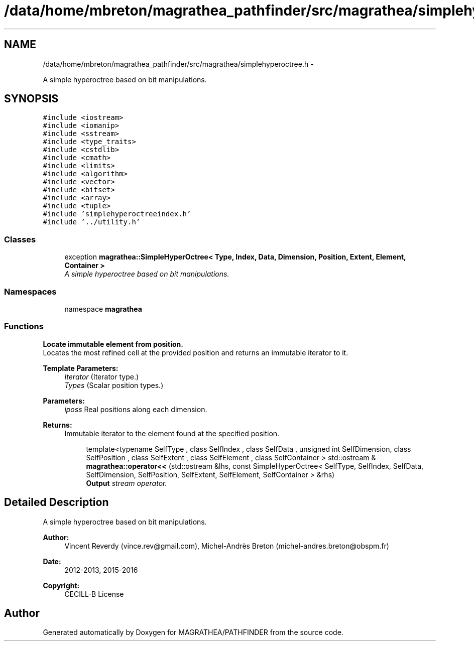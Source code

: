 .TH "/data/home/mbreton/magrathea_pathfinder/src/magrathea/simplehyperoctree.h" 3 "Wed Oct 6 2021" "MAGRATHEA/PATHFINDER" \" -*- nroff -*-
.ad l
.nh
.SH NAME
/data/home/mbreton/magrathea_pathfinder/src/magrathea/simplehyperoctree.h \- 
.PP
A simple hyperoctree based on bit manipulations\&.  

.SH SYNOPSIS
.br
.PP
\fC#include <iostream>\fP
.br
\fC#include <iomanip>\fP
.br
\fC#include <sstream>\fP
.br
\fC#include <type_traits>\fP
.br
\fC#include <cstdlib>\fP
.br
\fC#include <cmath>\fP
.br
\fC#include <limits>\fP
.br
\fC#include <algorithm>\fP
.br
\fC#include <vector>\fP
.br
\fC#include <bitset>\fP
.br
\fC#include <array>\fP
.br
\fC#include <tuple>\fP
.br
\fC#include 'simplehyperoctreeindex\&.h'\fP
.br
\fC#include '\&.\&./utility\&.h'\fP
.br

.SS "Classes"

.in +1c
.ti -1c
.RI "exception \fBmagrathea::SimpleHyperOctree< Type, Index, Data, Dimension, Position, Extent, Element, Container >\fP"
.br
.RI "\fIA simple hyperoctree based on bit manipulations\&. \fP"
.in -1c
.SS "Namespaces"

.in +1c
.ti -1c
.RI "namespace \fBmagrathea\fP"
.br
.in -1c
.SS "Functions"

.PP
.RI "\fBLocate immutable element from position\&.\fP"
.br
Locates the most refined cell at the provided position and returns an immutable iterator to it\&. 
.PP
\fBTemplate Parameters:\fP
.RS 4
\fIIterator\fP (Iterator type\&.) 
.br
\fITypes\fP (Scalar position types\&.) 
.RE
.PP
\fBParameters:\fP
.RS 4
\fIiposs\fP Real positions along each dimension\&. 
.RE
.PP
\fBReturns:\fP
.RS 4
Immutable iterator to the element found at the specified position\&. 
.RE
.PP

.PP
.in +1c
.in +1c
.ti -1c
.RI "template<typename SelfType , class SelfIndex , class SelfData , unsigned int SelfDimension, class SelfPosition , class SelfExtent , class SelfElement , class SelfContainer > std::ostream & \fBmagrathea::operator<<\fP (std::ostream &lhs, const SimpleHyperOctree< SelfType, SelfIndex, SelfData, SelfDimension, SelfPosition, SelfExtent, SelfElement, SelfContainer > &rhs)"
.br
.RI "\fI\fBOutput\fP stream operator\&. \fP"
.in -1c
.in -1c
.SH "Detailed Description"
.PP 
A simple hyperoctree based on bit manipulations\&. 

\fBAuthor:\fP
.RS 4
Vincent Reverdy (vince.rev@gmail.com), Michel-Andrès Breton (michel-andres.breton@obspm.fr) 
.RE
.PP
\fBDate:\fP
.RS 4
2012-2013, 2015-2016 
.RE
.PP
\fBCopyright:\fP
.RS 4
CECILL-B License 
.RE
.PP

.SH "Author"
.PP 
Generated automatically by Doxygen for MAGRATHEA/PATHFINDER from the source code\&.
